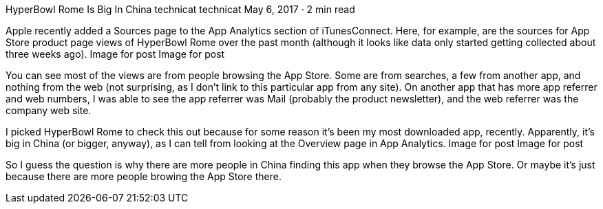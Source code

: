 HyperBowl Rome Is Big In China
technicat
technicat
May 6, 2017 · 2 min read

Apple recently added a Sources page to the App Analytics section of iTunesConnect. Here, for example, are the sources for App Store product page views of HyperBowl Rome over the past month (although it looks like data only started getting collected about three weeks ago).
Image for post
Image for post

You can see most of the views are from people browsing the App Store. Some are from searches, a few from another app, and nothing from the web (not surprising, as I don’t link to this particular app from any site). On another app that has more app referrer and web numbers, I was able to see the app referrer was Mail (probably the product newsletter), and the web referrer was the company web site.

I picked HyperBowl Rome to check this out because for some reason it’s been my most downloaded app, recently. Apparently, it’s big in China (or bigger, anyway), as I can tell from looking at the Overview page in App Analytics.
Image for post
Image for post

So I guess the question is why there are more people in China finding this app when they browse the App Store. Or maybe it’s just because there are more people browing the App Store there.
